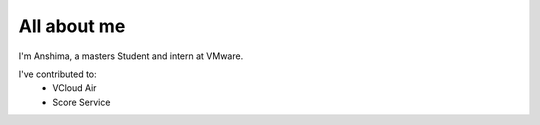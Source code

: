 All about me
############

I'm Anshima, a masters Student and intern at VMware.

I've contributed to:
 	- VCloud Air
	- Score Service
